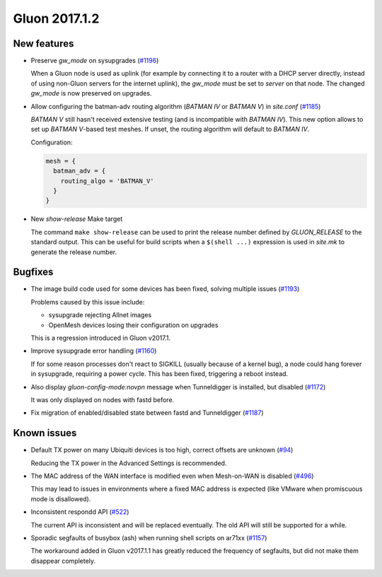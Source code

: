 Gluon 2017.1.2
==============

New features
~~~~~~~~~~~~

* Preserve *gw_mode* on sysupgrades (`#1196 <https://github.com/freifunk-gluon/gluon/issues/1196>`_)

  When a Gluon node is used as uplink (for example by connecting it to a router with
  a DHCP server directly, instead of using non-Gluon servers for the internet uplink),
  the *gw_mode* must be set to *server* on that node. The changed *gw_mode* is now
  preserved on upgrades.

* Allow configuring the batman-adv routing algorithm (*BATMAN IV* or *BATMAN V*)
  in *site.conf* (`#1185 <https://github.com/freifunk-gluon/gluon/pull/1185>`_)

  *BATMAN V* still hasn't received extensive testing (and is incompatible with *BATMAN IV*).
  This new option allows to set up *BATMAN V*-based test meshes. If unset, the routing
  algorithm will default to *BATMAN IV*.

  Configuration:

  .. code-block:: lua

    mesh = {
      batman_adv = {
        routing_algo = 'BATMAN_V'
      }
    }

* New *show-release* Make target

  The command ``make show-release`` can be used to print the release number
  defined by *GLUON_RELEASE* to the standard output. This can be useful for build scripts
  when a ``$(shell ...)`` expression is used in *site.mk* to generate the release
  number.

Bugfixes
~~~~~~~~

* The image build code used for some devices has been fixed, solving multiple
  issues (`#1193 <https://github.com/freifunk-gluon/gluon/issues/1193>`_)

  Problems caused by this issue include:

  - sysupgrade rejecting Allnet images
  - OpenMesh devices losing their configuration on upgrades

  This is a regression introduced in Gluon v2017.1.

* Improve sysupgrade error handling (`#1160 <https://github.com/freifunk-gluon/gluon/issues/1160>`_)

  If for some reason processes don't react to SIGKILL (usually because of a kernel bug),
  a node could hang forever in sysupgrade, requiring a power cycle. This has been
  fixed, triggering a reboot instead.

* Also display *gluon-config-mode:novpn* message when Tunneldigger is installed, but disabled
  (`#1172 <https://github.com/freifunk-gluon/gluon/pull/1172>`_)

  It was only displayed on nodes with fastd before.

* Fix migration of enabled/disabled state between fastd and Tunneldigger
  (`#1187 <https://github.com/freifunk-gluon/gluon/issues/1187>`_)

Known issues
~~~~~~~~~~~~

* Default TX power on many Ubiquiti devices is too high, correct offsets are unknown (`#94 <https://github.com/freifunk-gluon/gluon/issues/94>`_)

  Reducing the TX power in the Advanced Settings is recommended.

* The MAC address of the WAN interface is modified even when Mesh-on-WAN is disabled (`#496 <https://github.com/freifunk-gluon/gluon/issues/496>`_)

  This may lead to issues in environments where a fixed MAC address is expected (like VMware when promiscuous mode is disallowed).

* Inconsistent respondd API (`#522 <https://github.com/freifunk-gluon/gluon/issues/522>`_)

  The current API is inconsistent and will be replaced eventually. The old API will still be supported for a while.

* Sporadic segfaults of busybox (ash) when running shell scripts on ar71xx
  (`#1157 <https://github.com/freifunk-gluon/gluon/issues/1157>`_)

  The workaround added in Gluon v2017.1.1 has greatly reduced the frequency of
  segfaults, but did not make them disappear completely.
